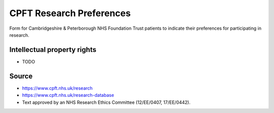..  docs/source/tasks/cpft_research_preferences.rst

..  Copyright (C) 2012-2020 Rudolf Cardinal (rudolf@pobox.com).
    .
    This file is part of CamCOPS.
    .
    CamCOPS is free software: you can redistribute it and/or modify
    it under the terms of the GNU General Public License as published by
    the Free Software Foundation, either version 3 of the License, or
    (at your option) any later version.
    .
    CamCOPS is distributed in the hope that it will be useful,
    but WITHOUT ANY WARRANTY; without even the implied warranty of
    MERCHANTABILITY or FITNESS FOR A PARTICULAR PURPOSE. See the
    GNU General Public License for more details.
    .
    You should have received a copy of the GNU General Public License
    along with CamCOPS. If not, see <http://www.gnu.org/licenses/>.


.. _cpft_research_preferences:


CPFT Research Preferences
-------------------------

Form for Cambridgeshire & Peterborough NHS Foundation Trust patients to
indicate their preferences for participating in research.


Intellectual property rights
############################

- TODO


Source
######

- https://www.cpft.nhs.uk/research
- https://www.cpft.nhs.uk/research-database
- Text approved by an NHS Research Ethics Committee (12/EE/0407, 17/EE/0442).
